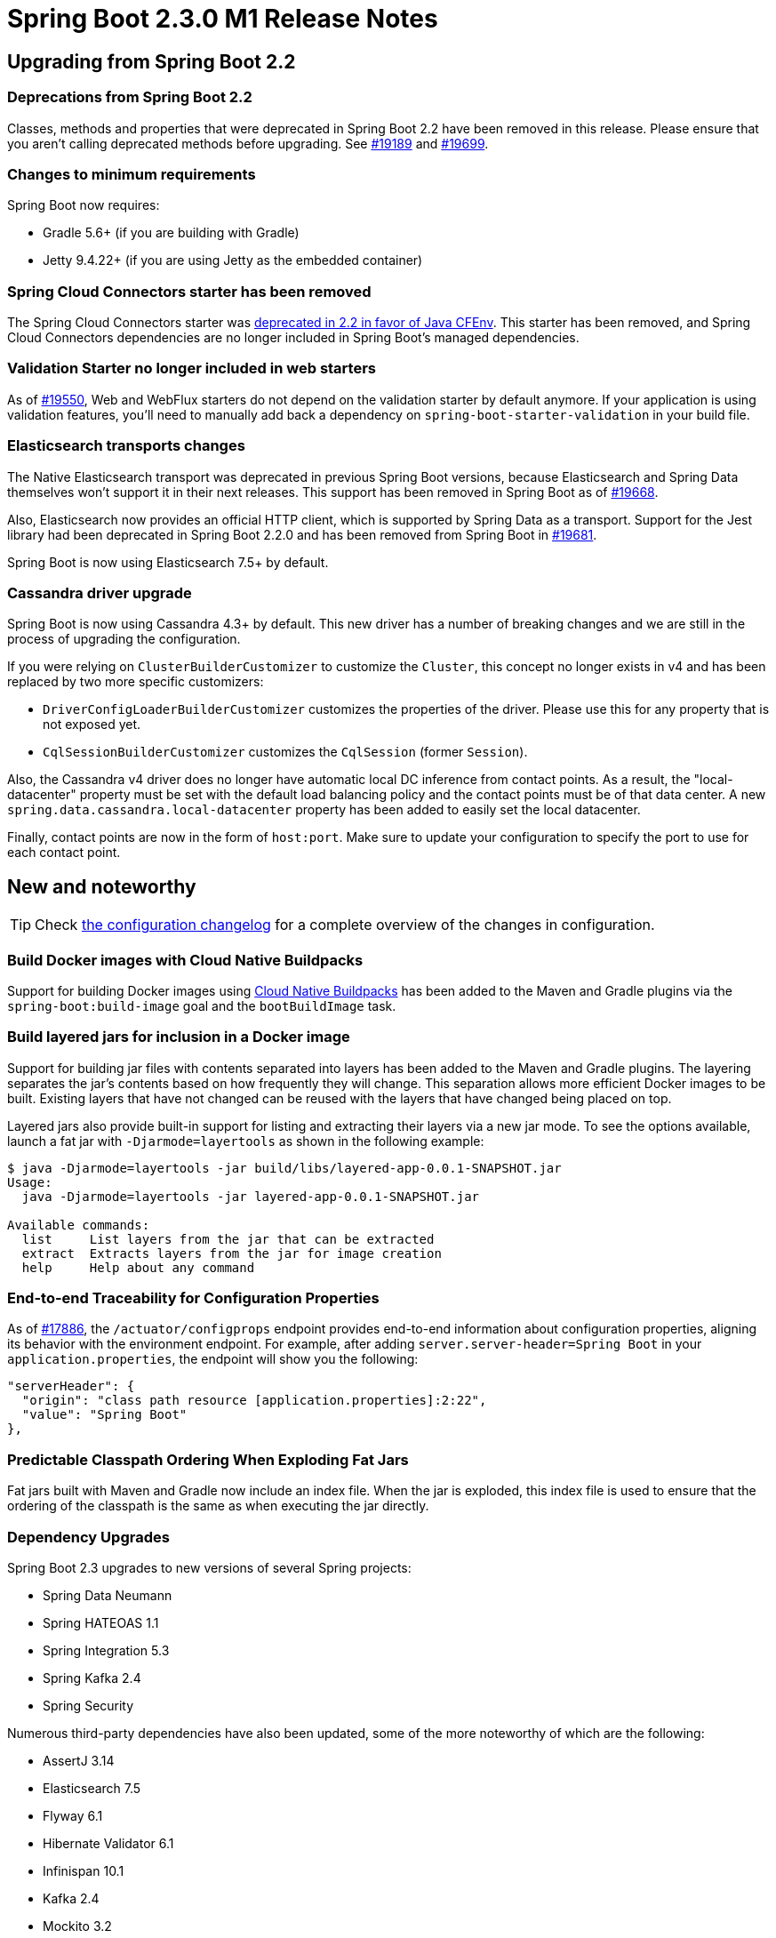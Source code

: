 :docs: https://docs.spring.io/spring-boot/docs/2.3.x-SNAPSHOT/reference/html/

= Spring Boot 2.3.0 M1 Release Notes

== Upgrading from Spring Boot 2.2

=== Deprecations from Spring Boot 2.2
Classes, methods and properties that were deprecated in Spring Boot 2.2 have been removed in this release.
Please ensure that you aren't calling deprecated methods before upgrading. See https://github.com/spring-projects/spring-boot/pull/19189[#19189] and https://github.com/spring-projects/spring-boot/pull/19699[#19699].

=== Changes to minimum requirements

Spring Boot now requires:

* Gradle 5.6+ (if you are building with Gradle)
* Jetty 9.4.22+ (if you are using Jetty as the embedded container)

=== Spring Cloud Connectors starter has been removed
The Spring Cloud Connectors starter was https://github.com/spring-projects/spring-boot/issues/17877[deprecated in 2.2 in favor of Java CFEnv]. This starter has been removed, and Spring Cloud Connectors dependencies are no longer included in Spring Boot's managed dependencies.

=== Validation Starter no longer included in web starters
As of https://github.com/spring-projects/spring-boot/issues/19550[#19550], Web and WebFlux starters do not depend on the validation starter by default anymore. If your application is using validation features, you'll need to manually add back a dependency on `spring-boot-starter-validation` in your build file.

=== Elasticsearch transports changes
The Native Elasticsearch transport was deprecated in previous Spring Boot versions, because Elasticsearch and Spring Data themselves won't support it in their next releases. This support has been removed in Spring Boot as of https://github.com/spring-projects/spring-boot/issues/19668[#19668].

Also, Elasticsearch now provides an official HTTP client, which is supported by Spring Data as a transport. Support for the Jest library had been deprecated in Spring Boot 2.2.0 and has been removed from Spring Boot in https://github.com/spring-projects/spring-boot/pull/19681[#19681].

Spring Boot is now using Elasticsearch 7.5+ by default.

=== Cassandra driver upgrade
Spring Boot is now using Cassandra 4.3+ by default. This new driver has a number of breaking changes and we are still in the process of upgrading the configuration.

If you were relying on `ClusterBuilderCustomizer` to customize the `Cluster`, this concept no longer exists in v4 and has been replaced by two more specific customizers:

* `DriverConfigLoaderBuilderCustomizer` customizes the properties of the driver. Please use this for any property that is not exposed yet.
* `CqlSessionBuilderCustomizer` customizes the `CqlSession` (former `Session`).

Also, the Cassandra v4 driver does no longer have automatic local DC inference from contact points. As a result, the "local-datacenter" property must be set with the default load balancing policy and the contact points must be of that data center.
A new `spring.data.cassandra.local-datacenter` property has been added to easily set the local datacenter.

Finally, contact points are now in the form of `host:port`. Make sure to update your configuration to specify the port to use for each contact point.

== New and noteworthy
TIP: Check link:Spring-Boot-2.3.0-M1-Configuration-Changelog[the configuration changelog] for a complete overview of the changes in configuration.

=== Build Docker images with Cloud Native Buildpacks
Support for building Docker images using https://buildpacks.io[Cloud Native Buildpacks] has been added to the Maven and Gradle plugins via the `spring-boot:build-image` goal and the `bootBuildImage` task.

=== Build layered jars for inclusion in a Docker image
Support for building jar files with contents separated into layers has been added to the Maven and Gradle plugins. The layering separates the jar's contents based on how frequently they will change. This separation allows more efficient Docker images to be built. Existing layers that have not changed can be reused with the layers that have changed being placed on top.

Layered jars also provide built-in support for listing and extracting their layers via a new jar mode. To see the options available, launch a fat jar with `-Djarmode=layertools` as shown in the following example:

```
$ java -Djarmode=layertools -jar build/libs/layered-app-0.0.1-SNAPSHOT.jar 
Usage:
  java -Djarmode=layertools -jar layered-app-0.0.1-SNAPSHOT.jar

Available commands:
  list     List layers from the jar that can be extracted
  extract  Extracts layers from the jar for image creation
  help     Help about any command
```

=== End-to-end Traceability for Configuration Properties
As of https://github.com/spring-projects/spring-boot/issues/17886[#17886], the `/actuator/configprops` endpoint provides end-to-end information about configuration properties, aligning its behavior with the environment endpoint. For example, after adding `server.server-header=Spring Boot` in your `application.properties`, the endpoint will show you the following:

```
"serverHeader": {
  "origin": "class path resource [application.properties]:2:22",
  "value": "Spring Boot"
},
```


=== Predictable Classpath Ordering When Exploding Fat Jars
Fat jars built with Maven and Gradle now include an index file.
When the jar is exploded, this index file is used to ensure that the ordering of the classpath is the same as when executing the jar directly.

=== Dependency Upgrades
Spring Boot 2.3 upgrades to new versions of several Spring projects:

- Spring Data Neumann
- Spring HATEOAS 1.1
- Spring Integration 5.3
- Spring Kafka 2.4
- Spring Security 

Numerous third-party dependencies have also been updated, some of the more noteworthy of which are the following:

- AssertJ 3.14
- Elasticsearch 7.5
- Flyway 6.1
- Hibernate Validator 6.1
- Infinispan 10.1
- Kafka 2.4
- Mockito 3.2

=== Miscellaneous
Apart from the changes listed above, there have also been lots of minor tweaks and improvements including:

* Configuration defaults were updated in our JPA support to improve the testing experience, see https://github.com/spring-projects/spring-boot/issues/16230[#16230] and https://github.com/spring-projects/spring-boot/issues/16747[#16747].
* The output from `spring-boot-autoconfigure-processor` is now repeatable, making it work better with Gradle's build cache.

== Deprecations in Spring Boot 2.3.0 M1
* The `spring.http.*` properties have been moved to `server.servlet.encoding.*`, `spring.mvc.*` and `spring.codec.*`, see https://github.com/spring-projects/spring-boot/issues/18827[#18827].
